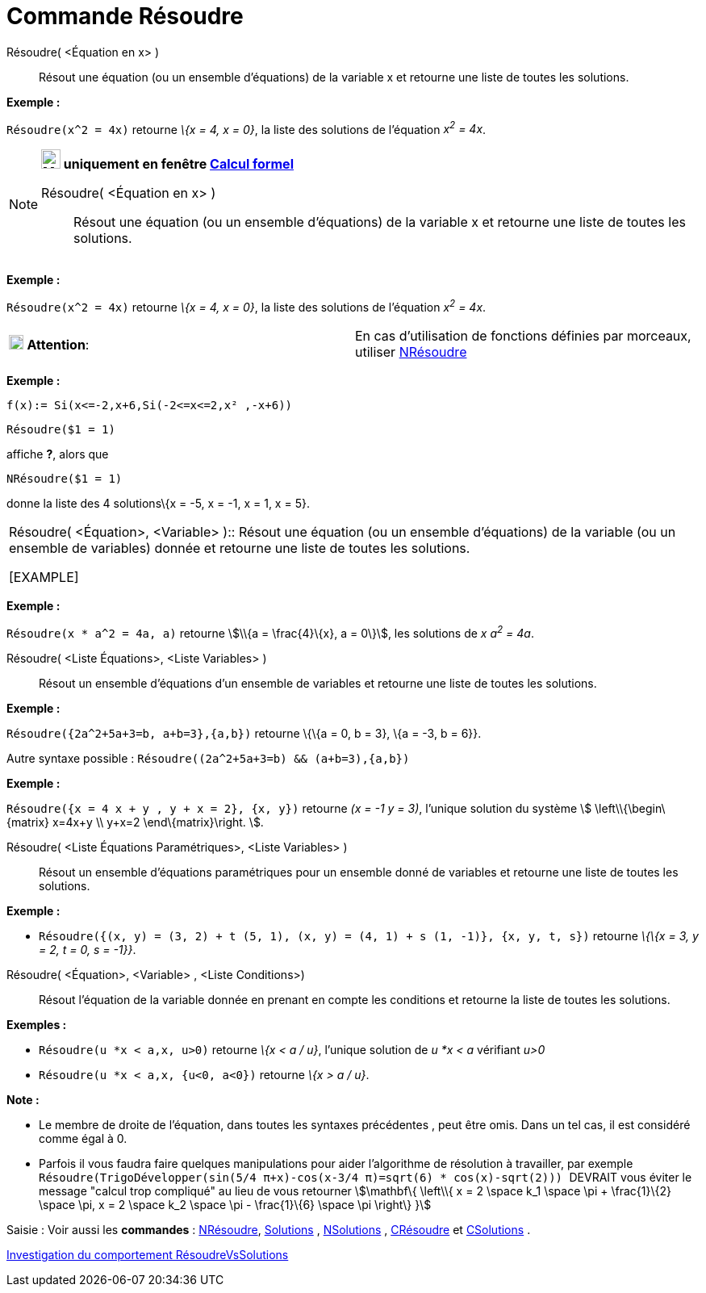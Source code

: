 = Commande Résoudre
:page-en: commands/Solve
ifdef::env-github[:imagesdir: /fr/modules/ROOT/assets/images]

Résoudre( <Équation en x> )::
  Résout une équation (ou un ensemble d'équations) de la variable x et retourne une liste de toutes les solutions.

[EXAMPLE]
====

*Exemple :*

`++Résoudre(x^2 = 4x)++` retourne _\{x = 4, x = 0}_, la liste des solutions de l'équation _x^2^ = 4x_.

====

[NOTE]
====

*image:24px-Menu_view_cas.svg.png[Menu view cas.svg,width=24,height=24] uniquement en fenêtre
xref:/Calcul_formel.adoc[Calcul formel]*

Résoudre( <Équation en x> )::
  Résout une équation (ou un ensemble d'équations) de la variable x et retourne une liste de toutes les solutions.

[EXAMPLE]
====

*Exemple :*

`++Résoudre(x^2 = 4x)++` retourne _\{x = 4, x = 0}_, la liste des solutions de l'équation _x^2^ = 4x_.

====

[width="100%",cols="50%,50%",]
|===
|image:18px-Attention.png[Attention,title="Attention",width=18,height=18] *Attention*: a|
En cas d'utilisation de fonctions définies par morceaux, utiliser xref:/commands/NRésoudre.adoc[NRésoudre]

[EXAMPLE]
====

*Exemple :*

`++f(x):= Si(x<=-2,x+6,Si(-2<=x<=2,x² ,-x+6))++`

`++Résoudre($1 = 1)++`

affiche *?*, alors que

`++NRésoudre($1 = 1)++`

donne la liste des 4 solutions\{x = -5, x = -1, x = 1, x = 5}.

====

|===

Résoudre( <Équation>, <Variable> )::
  Résout une équation (ou un ensemble d'équations) de la variable (ou un ensemble de variables) donnée et retourne une
  liste de toutes les solutions.

[EXAMPLE]
====

*Exemple :*

`++Résoudre(x * a^2 = 4a, a)++` retourne stem:[\\{a = \frac{4}\{x}, a = 0\}], les solutions de _x a^2^ = 4a_.

====

Résoudre( <Liste Équations>, <Liste Variables> )::
  Résout un ensemble d'équations d'un ensemble de variables et retourne une liste de toutes les solutions.

[EXAMPLE]
====

*Exemple :*

`++Résoudre({2a^2+5a+3=b, a+b=3},{a,b})++` retourne \{\{a = 0, b = 3}, \{a = -3, b = 6}}.

Autre syntaxe possible : `++Résoudre((2a^2+5a+3=b) && (a+b=3),{a,b})++`

====

[EXAMPLE]
====

*Exemple :*

`++Résoudre({x = 4 x + y , y + x = 2}, {x, y})++` retourne _(x = -1 y = 3)_, l'unique solution du système stem:[
\left\\{\begin\{matrix} x=4x+y \\ y+x=2 \end\{matrix}\right. ].

====

Résoudre( <Liste Équations Paramétriques>, <Liste Variables> )::
  Résout un ensemble d'équations paramétriques pour un ensemble donné de variables et retourne une liste de toutes les
  solutions.

[EXAMPLE]
====

*Exemple :*

* `++Résoudre({(x, y) = (3, 2) + t (5, 1), (x, y) = (4, 1) + s (1, -1)}, {x, y, t, s})++` retourne _\{\{x = 3, y = 2, t
= 0, s = -1}}_.

====

Résoudre( <Équation>, <Variable> , <Liste Conditions>)::
  Résout l'équation de la variable donnée en prenant en compte les conditions et retourne la liste de toutes les
  solutions.

[EXAMPLE]
====

*Exemples :*

* `++Résoudre(u *x < a,x, u>0)++` retourne _\{x < a / u}_, l'unique solution de _u *x < a_ vérifiant _u>0_
* `++Résoudre(u *x < a,x, {u<0, a<0})++` retourne _\{x > a / u}_.

====

*Note :*

* Le membre de droite de l'équation, dans toutes les syntaxes précédentes , peut être omis. Dans un tel cas, il est
considéré comme égal à 0.
* Parfois il vous faudra faire quelques manipulations pour aider l'algorithme de résolution à travailler, par exemple
`++ Résoudre(TrigoDévelopper(sin(5/4 π+x)-cos(x-3/4 π)=sqrt(6) * cos(x)-sqrt(2))) ++` [.underline]#DEVRAIT# vous éviter
le message "calcul trop compliqué" au lieu de vous retourner stem:[\mathbf\{ \left\\{ x = 2 \space k_1 \space \pi +
\frac{1}\{2} \space \pi, x = 2 \space k_2 \space \pi - \frac{1}\{6} \space \pi \right\} }]

[.kcode]#Saisie :# Voir aussi les *commandes* : xref:/commands/NRésoudre.adoc[NRésoudre],
xref:/commands/Solutions.adoc[Solutions] , xref:/commands/NSolutions.adoc[NSolutions] ,
xref:/commands/CRésoudre.adoc[CRésoudre] et xref:/commands/CSolutions.adoc[CSolutions] .

====

https://www.geogebra.org/o/t4qTWGP8[Investigation du comportement RésoudreVsSolutions]
